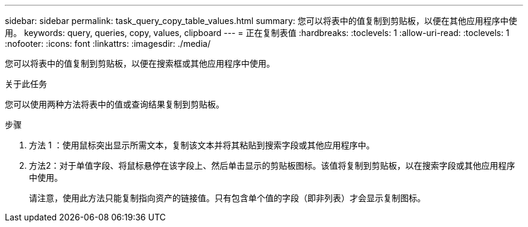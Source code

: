 ---
sidebar: sidebar 
permalink: task_query_copy_table_values.html 
summary: 您可以将表中的值复制到剪贴板，以便在其他应用程序中使用。 
keywords: query, queries, copy, values, clipboard 
---
= 正在复制表值
:hardbreaks:
:toclevels: 1
:allow-uri-read: 
:toclevels: 1
:nofooter: 
:icons: font
:linkattrs: 
:imagesdir: ./media/


[role="lead"]
您可以将表中的值复制到剪贴板，以便在搜索框或其他应用程序中使用。

.关于此任务
您可以使用两种方法将表中的值或查询结果复制到剪贴板。

.步骤
. 方法 1 ：使用鼠标突出显示所需文本，复制该文本并将其粘贴到搜索字段或其他应用程序中。
. 方法2：对于单值字段、将鼠标悬停在该字段上、然后单击显示的剪贴板图标。该值将复制到剪贴板，以在搜索字段或其他应用程序中使用。
+
请注意，使用此方法只能复制指向资产的链接值。只有包含单个值的字段（即非列表）才会显示复制图标。


